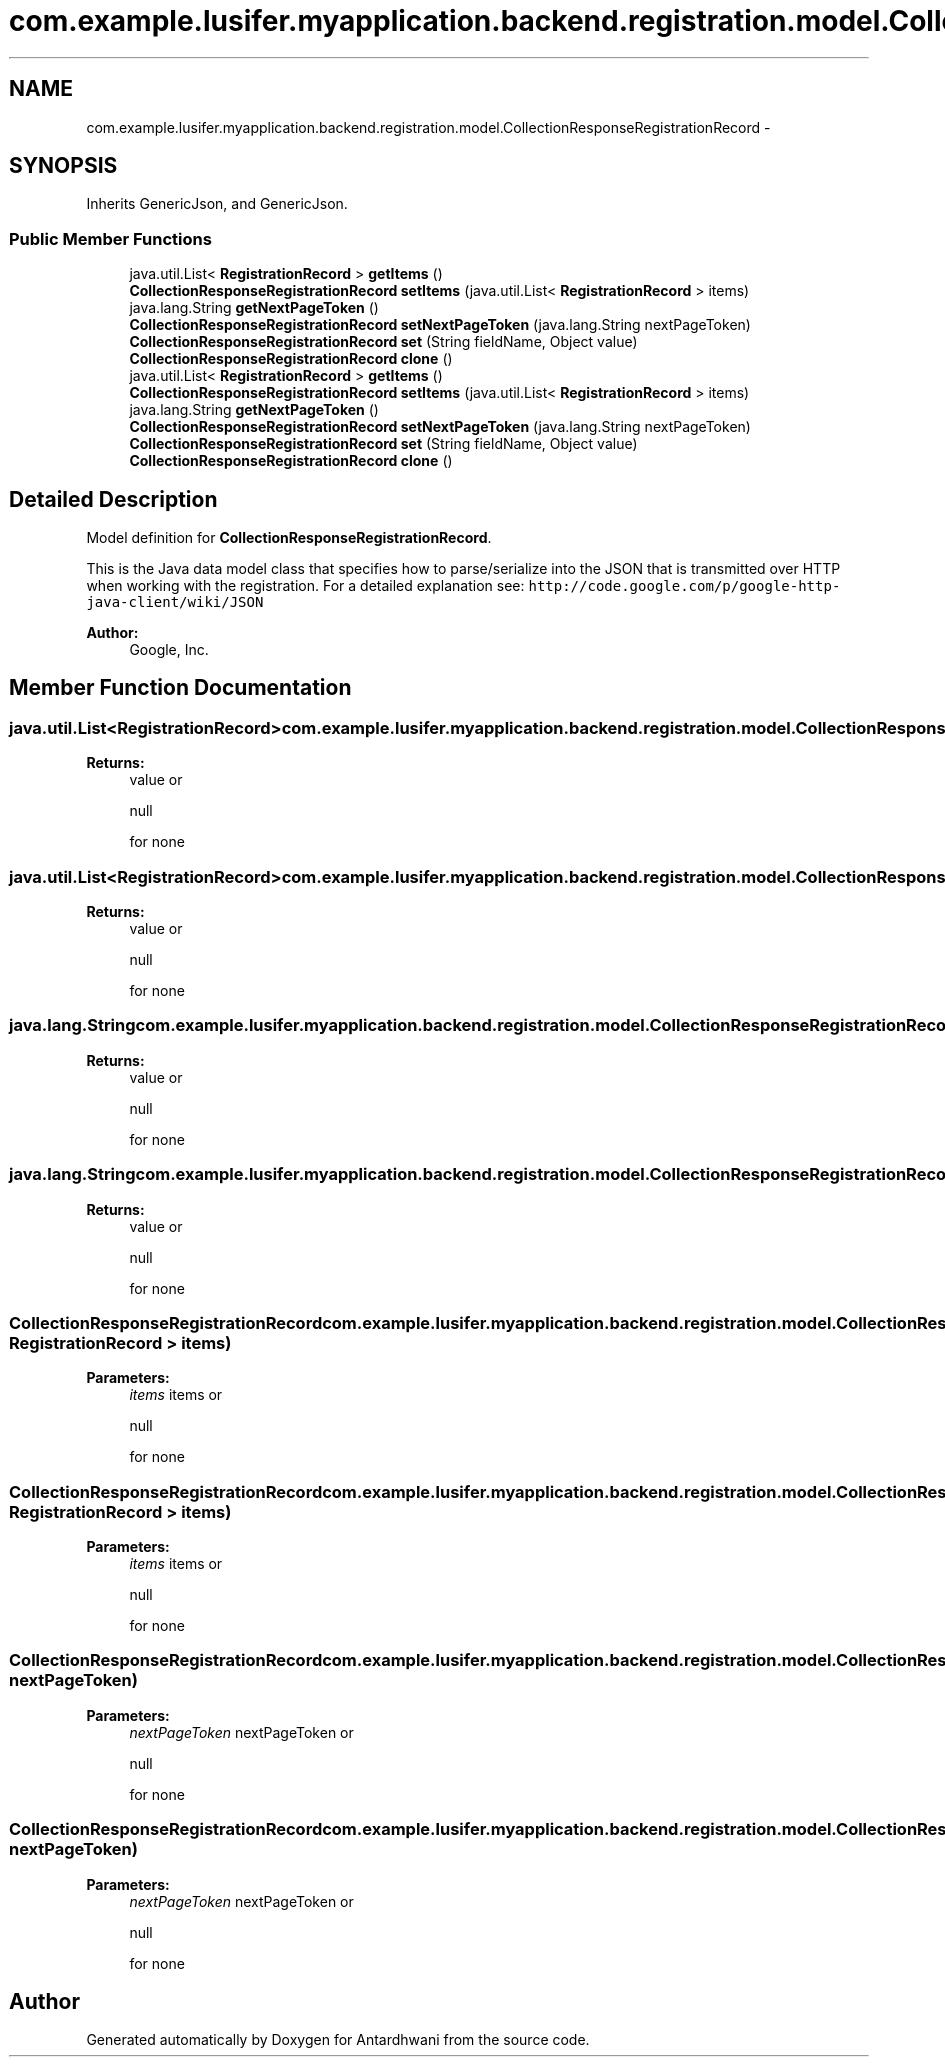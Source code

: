 .TH "com.example.lusifer.myapplication.backend.registration.model.CollectionResponseRegistrationRecord" 3 "Fri May 29 2015" "Version 0.1" "Antardhwani" \" -*- nroff -*-
.ad l
.nh
.SH NAME
com.example.lusifer.myapplication.backend.registration.model.CollectionResponseRegistrationRecord \- 
.SH SYNOPSIS
.br
.PP
.PP
Inherits GenericJson, and GenericJson\&.
.SS "Public Member Functions"

.in +1c
.ti -1c
.RI "java\&.util\&.List< \fBRegistrationRecord\fP > \fBgetItems\fP ()"
.br
.ti -1c
.RI "\fBCollectionResponseRegistrationRecord\fP \fBsetItems\fP (java\&.util\&.List< \fBRegistrationRecord\fP > items)"
.br
.ti -1c
.RI "java\&.lang\&.String \fBgetNextPageToken\fP ()"
.br
.ti -1c
.RI "\fBCollectionResponseRegistrationRecord\fP \fBsetNextPageToken\fP (java\&.lang\&.String nextPageToken)"
.br
.ti -1c
.RI "\fBCollectionResponseRegistrationRecord\fP \fBset\fP (String fieldName, Object value)"
.br
.ti -1c
.RI "\fBCollectionResponseRegistrationRecord\fP \fBclone\fP ()"
.br
.ti -1c
.RI "java\&.util\&.List< \fBRegistrationRecord\fP > \fBgetItems\fP ()"
.br
.ti -1c
.RI "\fBCollectionResponseRegistrationRecord\fP \fBsetItems\fP (java\&.util\&.List< \fBRegistrationRecord\fP > items)"
.br
.ti -1c
.RI "java\&.lang\&.String \fBgetNextPageToken\fP ()"
.br
.ti -1c
.RI "\fBCollectionResponseRegistrationRecord\fP \fBsetNextPageToken\fP (java\&.lang\&.String nextPageToken)"
.br
.ti -1c
.RI "\fBCollectionResponseRegistrationRecord\fP \fBset\fP (String fieldName, Object value)"
.br
.ti -1c
.RI "\fBCollectionResponseRegistrationRecord\fP \fBclone\fP ()"
.br
.in -1c
.SH "Detailed Description"
.PP 
Model definition for \fBCollectionResponseRegistrationRecord\fP\&.
.PP
This is the Java data model class that specifies how to parse/serialize into the JSON that is transmitted over HTTP when working with the registration\&. For a detailed explanation see: \fChttp://code\&.google\&.com/p/google-http-java-client/wiki/JSON\fP 
.PP
\fBAuthor:\fP
.RS 4
Google, Inc\&. 
.RE
.PP

.SH "Member Function Documentation"
.PP 
.SS "java\&.util\&.List<\fBRegistrationRecord\fP> com\&.example\&.lusifer\&.myapplication\&.backend\&.registration\&.model\&.CollectionResponseRegistrationRecord\&.getItems ()"

.PP
\fBReturns:\fP
.RS 4
value or
.PP
.nf
null 

.fi
.PP
 for none 
.RE
.PP

.SS "java\&.util\&.List<\fBRegistrationRecord\fP> com\&.example\&.lusifer\&.myapplication\&.backend\&.registration\&.model\&.CollectionResponseRegistrationRecord\&.getItems ()"

.PP
\fBReturns:\fP
.RS 4
value or
.PP
.nf
null 

.fi
.PP
 for none 
.RE
.PP

.SS "java\&.lang\&.String com\&.example\&.lusifer\&.myapplication\&.backend\&.registration\&.model\&.CollectionResponseRegistrationRecord\&.getNextPageToken ()"

.PP
\fBReturns:\fP
.RS 4
value or
.PP
.nf
null 

.fi
.PP
 for none 
.RE
.PP

.SS "java\&.lang\&.String com\&.example\&.lusifer\&.myapplication\&.backend\&.registration\&.model\&.CollectionResponseRegistrationRecord\&.getNextPageToken ()"

.PP
\fBReturns:\fP
.RS 4
value or
.PP
.nf
null 

.fi
.PP
 for none 
.RE
.PP

.SS "\fBCollectionResponseRegistrationRecord\fP com\&.example\&.lusifer\&.myapplication\&.backend\&.registration\&.model\&.CollectionResponseRegistrationRecord\&.setItems (java\&.util\&.List< \fBRegistrationRecord\fP > items)"

.PP
\fBParameters:\fP
.RS 4
\fIitems\fP items or
.PP
.nf
null 

.fi
.PP
 for none 
.RE
.PP

.SS "\fBCollectionResponseRegistrationRecord\fP com\&.example\&.lusifer\&.myapplication\&.backend\&.registration\&.model\&.CollectionResponseRegistrationRecord\&.setItems (java\&.util\&.List< \fBRegistrationRecord\fP > items)"

.PP
\fBParameters:\fP
.RS 4
\fIitems\fP items or
.PP
.nf
null 

.fi
.PP
 for none 
.RE
.PP

.SS "\fBCollectionResponseRegistrationRecord\fP com\&.example\&.lusifer\&.myapplication\&.backend\&.registration\&.model\&.CollectionResponseRegistrationRecord\&.setNextPageToken (java\&.lang\&.String nextPageToken)"

.PP
\fBParameters:\fP
.RS 4
\fInextPageToken\fP nextPageToken or
.PP
.nf
null 

.fi
.PP
 for none 
.RE
.PP

.SS "\fBCollectionResponseRegistrationRecord\fP com\&.example\&.lusifer\&.myapplication\&.backend\&.registration\&.model\&.CollectionResponseRegistrationRecord\&.setNextPageToken (java\&.lang\&.String nextPageToken)"

.PP
\fBParameters:\fP
.RS 4
\fInextPageToken\fP nextPageToken or
.PP
.nf
null 

.fi
.PP
 for none 
.RE
.PP


.SH "Author"
.PP 
Generated automatically by Doxygen for Antardhwani from the source code\&.
